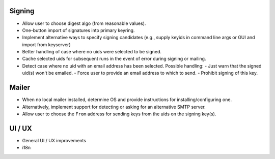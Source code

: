Signing
-------

- Allow user to choose digest algo (from reasonable values).

- One-button import of signatures into primary keyring.

- Implement alternative ways to specify signing candidates (e.g.,
  supply keyids in command line args or GUI and import from
  keyserver)

- Better handling of case where no uids were selected to be signed.

- Cache selected uids for subsequent runs in the event of error
  during signing or mailing.

- Detect case where no uid with an email address has been selected.
  Possible handling:
  - Just warn that the signed uid(s) won't be emailed.
  - Force user to provide an email address to which to send.
  - Prohibit signing of this key.


Mailer
------

- When no local mailer installed, determine OS and provide
  instructions for installing/configuring one.

- Alternatively, implement support for detecting or asking for an
  alternative SMTP server.

- Allow user to choose the ``From`` address for sending keys from
  the uids on the signing key(s).


UI / UX
-------

- General UI / UX improvements

- i18n
